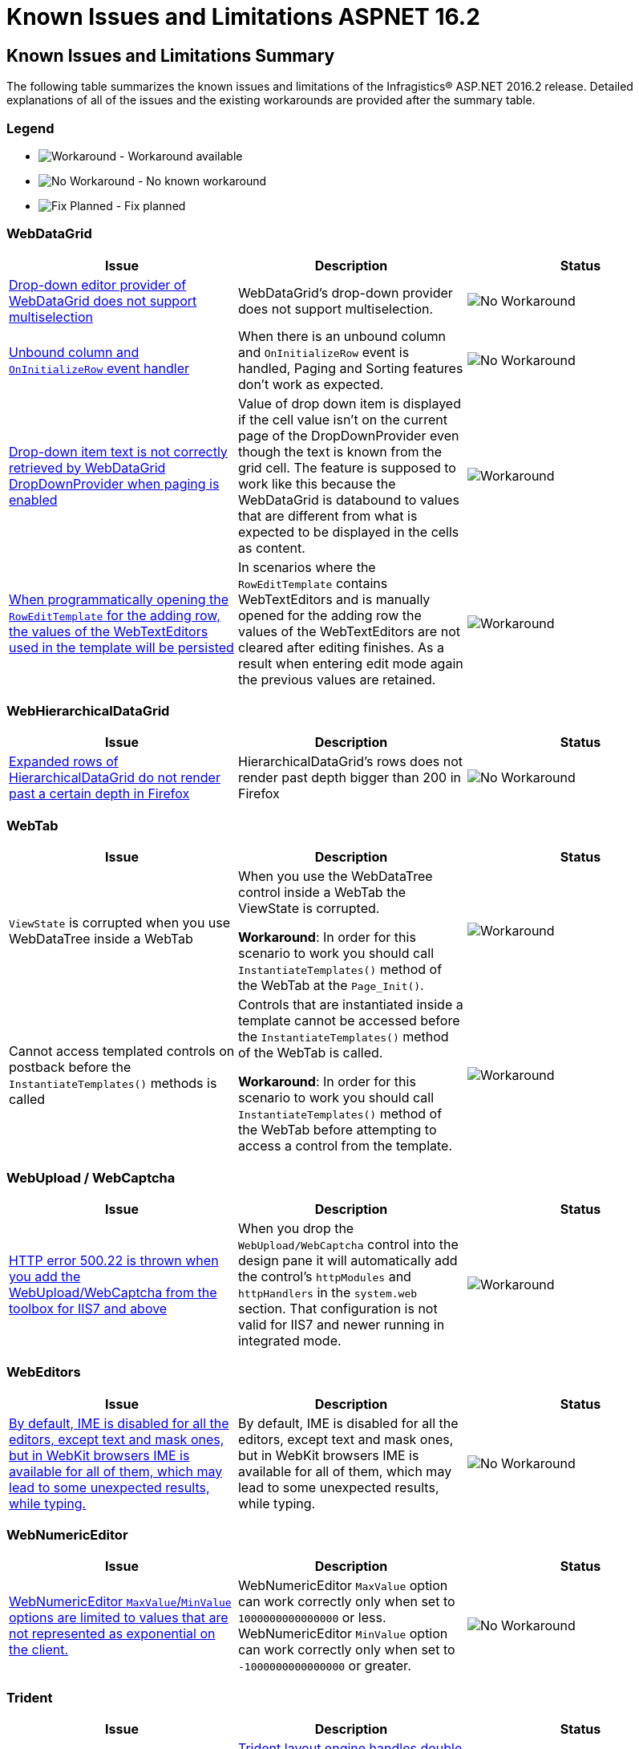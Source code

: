 ﻿////
|metadata|
{
    "name": "known-issues-and-limitations-aspnet-16-2",
    "controlName": [],
    "tags": [],
    "buildFlags": [],
    "createdOn": "2016-07-20T17:26:00.2768827Z"
}
|metadata|
////

= Known Issues and Limitations ASPNET 16.2

== Known Issues and Limitations Summary

The following table summarizes the known issues and limitations of the Infragistics® ASP.NET 2016.2 release. Detailed explanations of all of the issues and the existing workarounds are provided after the summary table.

=== Legend

- image:images\workaround.png[alt="Workaround"] - Workaround available
- image:images\noworkaround.png[alt="No Workaround"] - No known workaround
- image:images\fix.png[alt="Fix Planned"] - Fix planned

=== WebDataGrid

[options="header", cols="a,a,a"]
|=======
|Issue | Description | Status

|<<drop-down-editor-donot-support-multiselection, Drop-down editor provider of WebDataGrid does not support multiselection>>
|WebDataGrid's drop-down provider does not support multiselection.
|image:images\noworkaround.png[alt="No Workaround"]

|<<unbound_column_event_handler, Unbound column and `OnInitializeRow` event handler>>
|When there is an unbound column and `OnInitializeRow` event is handled, Paging and Sorting features don’t work as expected.
|image:images\noworkaround.png[alt="No Workaround"]

|<<_Ref398735988, Drop-down item text is not correctly retrieved by WebDataGrid DropDownProvider when paging is enabled>>
|Value of drop down item is displayed if the cell value isn't on the current page of the DropDownProvider even though the text is known from the grid cell. The feature is supposed to work like this because the WebDataGrid is databound to values that are different from what is expected to be displayed in the cells as content.
|image:images\workaround.png[alt="Workaround"]

|<<_Ref39873598813, When programmatically opening the `RowEditTemplate` for the adding row, the values of the WebTextEditors used in the template will be persisted>>
|In scenarios where the `RowEditTemplate` contains WebTextEditors and is manually opened for the adding row the values of the WebTextEditors are not cleared after editing finishes. As a result when entering edit mode again the previous values are retained.
|image:images\workaround.png[alt="Workaround"]

|=======

=== WebHierarchicalDataGrid

[options="header", cols="a,a,a"]
|=======
|Issue | Description | Status

|<<expanded-rows, Expanded rows of HierarchicalDataGrid do not render past a certain depth in Firefox>>
|HierarchicalDataGrid's rows does not render past depth bigger than 200 in Firefox
|image:images\noworkaround.png[alt="No Workaround"]

|=======

=== WebTab

[options="header", cols="a,a,a"]
|=======
|Issue | Description | Status

|`ViewState` is corrupted when you use WebDataTree inside a WebTab
|When you use the WebDataTree control inside a WebTab the ViewState is corrupted.

*Workaround*: In order for this scenario to work you should call `InstantiateTemplates()` method of the WebTab at the `Page_Init()`.
|image:images\workaround.png[alt="Workaround"]

|Cannot access templated controls on postback before the `InstantiateTemplates()` methods is called
|Controls that are instantiated inside a template cannot be accessed before the `InstantiateTemplates()` method of the WebTab is called.

*Workaround*: In order for this scenario to work you should call `InstantiateTemplates()` method of the WebTab before attempting to access a control from the template.
|image:images\workaround.png[alt="Workaround"]

|=======

=== WebUpload / WebCaptcha

[options="header", cols="a,a,a"]
|=======
|Issue | Description | Status

|<<http-error, HTTP error 500.22 is thrown when you add the WebUpload/WebCaptcha from the toolbox for IIS7 and above>>
|When you drop the `WebUpload/WebCaptcha` control into the design pane it will automatically add the control’s `httpModules` and `httpHandlers` in the `system.web` section. That configuration is not valid for IIS7 and newer running in integrated mode.
|image:images\workaround.png[alt="Workaround"]

|=======

=== WebEditors

[options="header", cols="a,a,a"]
|=======
|Issue | Description | Status

|<<editors-ime, By default, IME is disabled for all the editors, except text and mask ones, but in WebKit browsers IME is available for all of them, which may lead to some unexpected results, while typing.>>
|By default, IME is disabled for all the editors, except text and mask ones, but in WebKit browsers IME is available for all of them, which may lead to some unexpected results, while typing.
|image:images\noworkaround.png[alt="No Workaround"]


|=======

=== WebNumericEditor

[options="header", cols="a,a,a"]
|=======
|Issue | Description | Status

|<<web-num-editor, WebNumericEditor `MaxValue`/`MinValue` options are limited to values that are not represented as exponential on the client.>>
|WebNumericEditor `MaxValue` option can work correctly only when set to `1000000000000000` or less. WebNumericEditor `MinValue` option can work correctly only when set to `-1000000000000000` or greater.
|image:images\noworkaround.png[alt="No Workaround"]

|=======

=== Trident

[options="header", cols="a,a,a"]
|=======
|Issue | Description | Status

|<<drop-down-selection, Trident layout engine handles double click on a HTML checkbox by changing its state only once.>>
|link:http://stackoverflow.com/questions/9908000/why-internet-explorer-checkbox-accepts-double-click-but-changing-state-only-once[Trident layout engine handles double click on a HTML checkbox, by changing its state only once]. This may lead to an inconsistent behavior in some of the Infragistics controls, those that render checkbox. For example, if WebDropDown has multiple selection enabled, double clicking on a WebDropDown item checkbox, will result in selecting the item, but adding and removing the item's text in the drop down input.

[NOTE]
====
*Workaround:* In order for this scenario to work you should manually change checkbox state, when checkbox, inside WebDropDown item (or any other control), is double-clicked, in Internet Explorer.
====

|image:images\workaround.png[alt="Workaround"]

|=======


== WebDataGrid

[[drop-down-editor-donot-support-multiselection]]
=== Drop-down editor provider of WebDataGrid does not support multiselection
WebDataGrid’s drop-down provider does not support multiselection, because all get/set value operations while exchange values between WebDropDown editor and grid, do target only single selection. If editor somehow got multiple selected items, then that will corrupt editor provider and result will be unpredictable.

[[unbound_column_event_handler]]
=== Unbound column and OnInitializeRow event handler

`UnboundColumn` + `OnInitializeRow` event handled, does not work well with Paging and Sorting features enabled. Unexpected behavior may occur when using those in combination, such as the Rows collection being sorted before an unbound record is being updated, thus resulting in an exception.

[[Ref398735988]]
=== Drop-down item text is not correctly retrieved by WebDataGrid DropDownProvider when paging is enabled

Value of drop down item is displayed if the cell value isn't on current page of the DropDownProvider even though the text is known from the grid cell. The feature is supposed to work like this because the WebDataGrid is data bound to values that are different from what is expected to be displayed in the cells as content.
The workaround for that issue is to implement a custom logic on initial load which handles the rows initializing and fills the Text property of the cells in the specified column by querying the web drop-down data source by the specified value. In the following code you can see an example how to accomplish that.

*In ASPX:*

[source,html]
----
<EditorProviders>
      <ig:DropDownProvider ID="ddp1">
            <EditorControl
                  ClientIDMode="Predictable"
                  EnableAutoFiltering="Server"
                  AutoFilterResultSize="2"
                  AutoFilterTimeoutMs="1000"
                  EnableAnimations="false"
                  EnablePaging="true"
                  PageSize="4"
                  AutoFilterQueryType="Contains"
                  DataSourceID="SqlDataSource2"
                  DropDownContainerMaxHeight="200px">
                  <DropDownItemBinding TextField="CAtegoryName" ValueField="CategoryID" />
            </EditorControl>
      </ig:DropDownProvider>
</EditorProviders>
----

The workaround: 

*In ASPX:*

[source,html]
----
<ig:WebDataGrid AutoGenerateColumns="False" ID="WebDataGrid1" runat="server"  OnInitializeRow="WebDataGrid1_InitializeRow">
----

*In C#:*

[source, csharp]
----
protected void WebDataGrid1_InitializeRow(object sender, RowEventArgs e)
{
    if (!this.Page.IsPostBack)
    {
        if (e.Row.Index < 8)
        {
            e.Row.Items[3].Text = texts[e.Row.Index];
        }
    }
}

// This is only an example. Actual usage would have to extract these from a data source provider.
string[] texts = new string[] {
    "Beverages",
    "Condiments",
    "Confections",
    "Dairy Products",
    "Grains/Cereals",
    "Meat/Poultry",
    "Produce",
    "Seafood"
};
----

[[Ref39873598813]]
=== When programmatically opening the RowEditTemplate for the adding row, the values of the WebTextEditors used in the template will be persisted
In scenarios where the RowEditTemplate contains WebTextEditors and is manually opened for the adding row the values of the WebTextEditors are not cleared after editing finishes. As a result when entering edit mode again the previous values are retained.

*In C#:*

[source, csharp]
----
protected void Page_PreRender(object sender, EventArgs e)
{
    var templateContainer=  this.WebDataGrid.Behaviors.EditingCore.Behaviors.RowEditTemplate.TemplateContainer;
    WebTextEditor editor =(WebTextEditor)templateContainer.FindControl( "control_Item");
    editor.Value = null;        
}
----

== HierarchicalDataGrid

[[expanded-rows]]
=== Expanded rows of HierarchicalDataGrid do not render past a certain depth in Firefox
HierarchicalDataGrid’s rows does not render past depth bigger than 200 in Firefox caused by limitation in DOM Depth in this particular browser. link:https://bugzilla.mozilla.org/show-bug.cgi?id=354161#c3[This limitation is also documented by Firefox here].

== WebUpload/WebCaptcha

[[http-error]]
=== HTTP error 500.22 is thrown when you add the WebUpload/WebCaptcha from the toolbox for IIS7 and above
There are few ways to handle this issue. First you can just add the control without using the toolbox and add manually the link:https://fiddle.jshell.net/-display/6423ea36-dac6-41f6-be9a-b77c191e0446[HTTP Modules and Handlers]. If you prefer dropping the control to the designer, you can either, go and manually change the modules to the system.webServer/modules section or you can use the AppCmd from the command line to migrate your application following the instructions in the error message.

Same goes for the link:https://fiddle.jshell.net/-display/169f0356-69bb-43d8-8559-55685980be02[HTTP Handler of the WebCaptcha] control.


== WebEditors

[[editors-ime]]
=== By default, IME is disabled for all the editors, except text and mask ones, but in WebKit browsers IME is available for all of them, which may lead to some unexpected results, while typing.
By default, IME is disabled for all the editors, except text and mask ones, but in WebKit browsers IME is available for all of them, which may lead to some unexpected results, while typing.


== WebNumericEditor

[[web-num-editor]]
=== WebNumericEditor `MaxValue`/`MinValue` options are limited to values that are not represented as exponential on the client.
WebNumericEditor `MaxValue` does not work correctly with values larger than `1000000000000000` as numbers larger than that are expressed in Scientific notation. The number that is passed in E notation is rounded at the client which may result in incorrect maximal allowed value. WebNumericEditor `MinValue` does not work correctly with values smaller than `-1000000000000000` as numbers smaller than that are expressed in Scientific notation. The number that is passed in E notation is rounded at the client which may result in incorrect minimal allowed value.

== Trident

[[drop-down-selection]]
=== Trident layout engine handles double click on a HTML checkbox by changing its state only once.
link:http://stackoverflow.com/questions/9908000/why-internet-explorer-checkbox-accepts-double-click-but-changing-state-only-once[Trident layout engine handles double click on a HTML checkbox, by changing its state only once]. This may lead to an inconsistent behavior in some of the Infragistics controls, those that render checkbox. For example, if WebDropDown has multiple selection enabled, double clicking on a WebDropDown item checkbox, will result in selecting the item, but adding and removing the item's text in the drop down input.

In order for this scenario to work you should manually change checkbox state, when checkbox, inside WebDropDown item (or any other control), is double-clicked, in Internet Explorer.

The workaround: 

*In ASPX:*
[source,html]
----
<ig:WebDropDown ID="WebDropDown1" MultipleSelectionType="Checkbox" EnableMultipleSelection="true" runat="server" >
    <ClientEvents Initialize="WebDropDown1_Initialize" />
</ig:WebDropDown>

<script>
function WebDropDown1_Initialize(event) {
 $addHandler($find("WebDropDown1")._elements["List"], 'dblclick', function (e) {
  if (e.target.type === "checkbox" && ($util.IsIE || $util.IsEdge)) {
   e.target.checked = !e.target.checked;
  }
 });
}
</script>
----